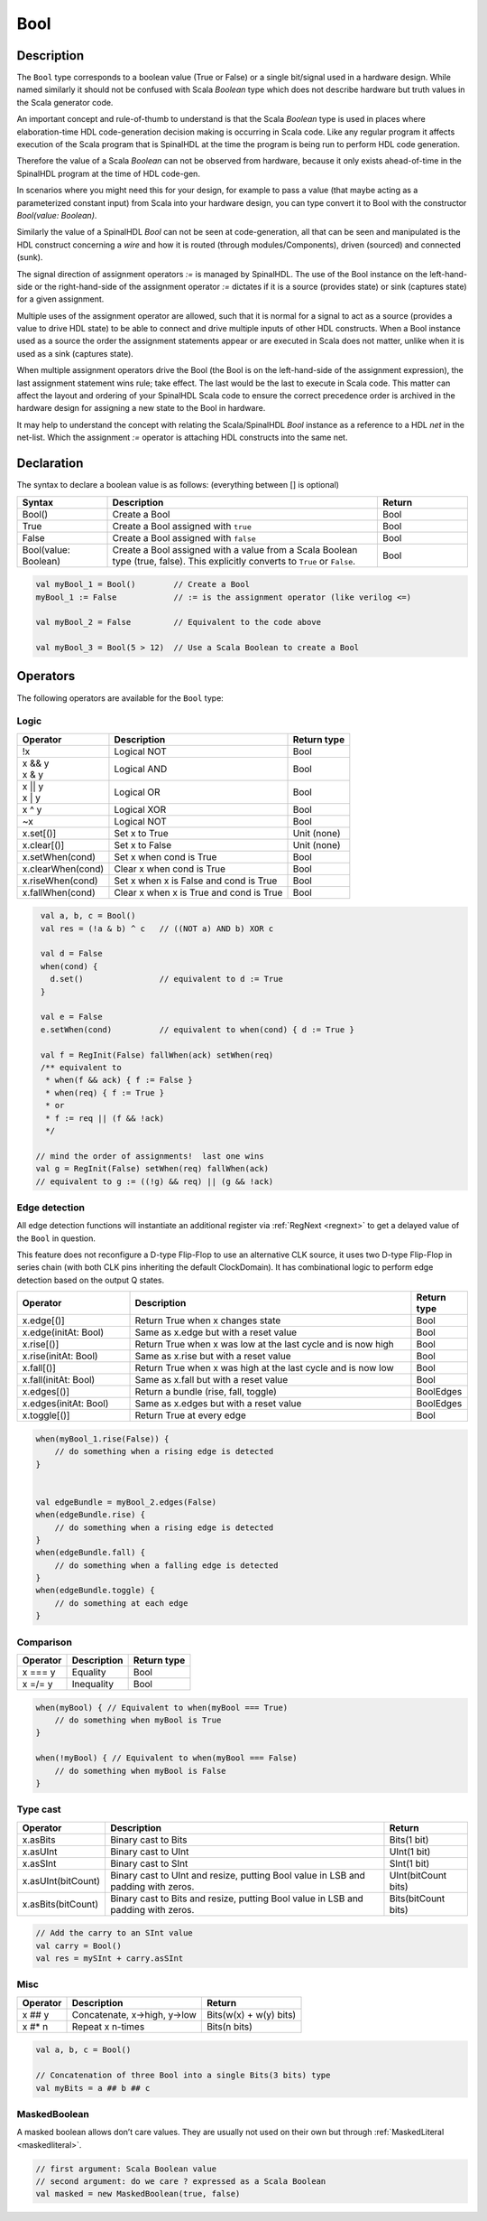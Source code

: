 .. _Bool:

Bool
====

Description
^^^^^^^^^^^

The ``Bool`` type corresponds to a boolean value (True or False) or a single bit/signal
used in a hardware design.  While named similarly it should not be confused with
Scala `Boolean` type which does not describe hardware but truth values in the Scala
generator code.

An important concept and rule-of-thumb to understand is that the Scala
`Boolean` type is used in places where elaboration-time HDL code-generation
decision making is occurring in Scala code.  Like any regular program it affects
execution of the Scala program that is SpinalHDL at the time the program is
being run to perform HDL code generation.

Therefore the value of a Scala `Boolean` can not be observed from hardware,
because it only exists ahead-of-time in the SpinalHDL program at the time of
HDL code-gen.

In scenarios where you might need this for your design, for example to pass a
value (that maybe acting as a parameterized constant input) from Scala into your
hardware design, you can type convert it to Bool with the constructor `Bool(value: Boolean)`.

Similarly the value of a SpinalHDL `Bool` can not be seen at code-generation, all
that can be seen and manipulated is the HDL construct concerning a `wire` and how it
is routed (through modules/Components), driven (sourced) and connected (sunk).

The signal direction of assignment operators `:=` is managed by SpinalHDL.
The use of the Bool instance on the left-hand-side or the right-hand-side of the
assignment operator `:=` dictates if it is a source (provides state) or sink
(captures state) for a given assignment.

Multiple uses of the assignment operator are allowed, such that it is normal
for a signal to act as a source (provides a value to drive HDL state) to be
able to connect and drive multiple inputs of other HDL constructs.  When a Bool
instance used as a source the order the assignment statements appear or are
executed in Scala does not matter, unlike when it is used as a sink
(captures state).

When multiple assignment operators drive the Bool (the Bool is on the
left-hand-side of the assignment expression), the last assignment
statement wins rule; take effect.  The last would be the last to execute in
Scala code.  This matter can affect the layout and ordering of your SpinalHDL
Scala code to ensure the correct precedence order is archived in the hardware
design for assigning a new state to the Bool in hardware.

It may help to understand the concept with relating the Scala/SpinalHDL
`Bool` instance as a reference to a HDL `net` in the net-list.  Which the
assignment `:=` operator is attaching HDL constructs into the same net.


Declaration
^^^^^^^^^^^

The syntax to declare a boolean value is as follows: (everything between [] is optional)

.. list-table::
   :header-rows: 1
   :widths: 1 3 1

   * - Syntax
     - Description
     - Return
   * - Bool()
     - Create a Bool
     - Bool
   * - True
     - Create a Bool assigned with ``true``
     - Bool
   * - False
     - Create a Bool assigned with ``false``
     - Bool
   * - Bool(value: Boolean)
     - Create a Bool assigned with a value from a Scala Boolean type (true, false).
       This explicitly converts to ``True`` or ``False``.
     - Bool


.. code-block:: scala

   val myBool_1 = Bool()        // Create a Bool
   myBool_1 := False            // := is the assignment operator (like verilog <=)

   val myBool_2 = False         // Equivalent to the code above 

   val myBool_3 = Bool(5 > 12)  // Use a Scala Boolean to create a Bool

Operators
^^^^^^^^^

The following operators are available for the ``Bool`` type:

.. note:

   Both sides of logic expressions ``x`` and ``y`` need to be of type Bool.

Logic
~~~~~

.. list-table::
   :header-rows: 1

   * - Operator
     - Description
     - Return type
   * - !x
     - Logical NOT
     - Bool
   * - | x && y
       | x & y
     - Logical AND
     - Bool
   * - | x || y
       | x | y
     - Logical OR
     - Bool
   * - x ^ y
     - Logical XOR
     - Bool
   * - ~x
     - Logical NOT
     - Bool
   * - x.set[()]
     - Set x to True
     - Unit (none)
   * - x.clear[()]
     - Set x to False
     - Unit (none)
   * - x.setWhen(cond)
     - Set x when cond is True
     - Bool
   * - x.clearWhen(cond)
     - Clear x when cond is True
     - Bool
   * - x.riseWhen(cond)
     - Set x when x is False and cond is True
     - Bool
   * - x.fallWhen(cond)
     - Clear x when x is True and cond is True
     - Bool


.. code-block:: scala

   val a, b, c = Bool()
   val res = (!a & b) ^ c   // ((NOT a) AND b) XOR c

   val d = False
   when(cond) {
     d.set()                // equivalent to d := True
   }

   val e = False
   e.setWhen(cond)          // equivalent to when(cond) { d := True }

   val f = RegInit(False) fallWhen(ack) setWhen(req)
   /** equivalent to
    * when(f && ack) { f := False }
    * when(req) { f := True }
    * or
    * f := req || (f && !ack)
    */

  // mind the order of assignments!  last one wins
  val g = RegInit(False) setWhen(req) fallWhen(ack)
  // equivalent to g := ((!g) && req) || (g && !ack)

Edge detection
~~~~~~~~~~~~~~

All edge detection functions will instantiate an additional register via :ref:`RegNext <regnext>`
to get a delayed value of the ``Bool`` in question.

This feature does not reconfigure a D-type Flip-Flop to use an alternative CLK
source, it uses two D-type Flip-Flop in series chain (with both CLK pins inheriting
the default ClockDomain).  It has combinational logic to perform edge detection
based on the output Q states.

.. list-table::
   :header-rows: 1
   :widths: 2 5 1

   * - Operator
     - Description
     - Return type
   * - x.edge[()]
     - Return True when x changes state
     - Bool
   * - x.edge(initAt: Bool)
     - Same as x.edge but with a reset value
     - Bool
   * - x.rise[()]
     - Return True when x was low at the last cycle and is now high
     - Bool
   * - x.rise(initAt: Bool)
     - Same as x.rise but with a reset value
     - Bool
   * - x.fall[()]
     - Return True when x was high at the last cycle and is now low
     - Bool
   * - x.fall(initAt: Bool)
     - Same as x.fall but with a reset value
     - Bool
   * - x.edges[()]
     - Return a bundle (rise, fall, toggle)
     - BoolEdges
   * - x.edges(initAt: Bool)
     - Same as x.edges but with a reset value
     - BoolEdges
   * - x.toggle[()]
     - Return True at every edge
     - Bool


.. code-block:: scala

   when(myBool_1.rise(False)) {
       // do something when a rising edge is detected 
   } 


   val edgeBundle = myBool_2.edges(False)
   when(edgeBundle.rise) {
       // do something when a rising edge is detected
   }
   when(edgeBundle.fall) {
       // do something when a falling edge is detected
   }
   when(edgeBundle.toggle) {
       // do something at each edge
   }

Comparison
~~~~~~~~~~

.. list-table::
   :header-rows: 1

   * - Operator
     - Description
     - Return type
   * - x === y
     - Equality
     - Bool
   * - x =/= y
     - Inequality
     - Bool


.. code-block:: scala

   when(myBool) { // Equivalent to when(myBool === True)
       // do something when myBool is True
   }

   when(!myBool) { // Equivalent to when(myBool === False)
       // do something when myBool is False
   }

Type cast
~~~~~~~~~

.. list-table::
   :header-rows: 1

   * - Operator
     - Description
     - Return
   * - x.asBits
     - Binary cast to Bits
     - Bits(1 bit)
   * - x.asUInt
     - Binary cast to UInt
     - UInt(1 bit)
   * - x.asSInt
     - Binary cast to SInt
     - SInt(1 bit)
   * - x.asUInt(bitCount)
     - Binary cast to UInt and resize, putting Bool value in LSB and padding
       with zeros.
     - UInt(bitCount bits)
   * - x.asBits(bitCount)
     - Binary cast to Bits and resize, putting Bool value in LSB and padding
       with zeros.
     - Bits(bitCount bits)


.. code-block:: scala

   // Add the carry to an SInt value
   val carry = Bool()
   val res = mySInt + carry.asSInt

Misc
~~~~

.. list-table::
   :header-rows: 1

   * - Operator
     - Description
     - Return
   * - x ## y
     - Concatenate, x->high, y->low
     - Bits(w(x) + w(y) bits)
   * - x #* n
     - Repeat x n-times
     - Bits(n bits)


.. code-block:: scala

   val a, b, c = Bool()

   // Concatenation of three Bool into a single Bits(3 bits) type
   val myBits = a ## b ## c


MaskedBoolean
~~~~~~~~~~~~~

A masked boolean allows don’t care values. They are usually not used on their own but through :ref:`MaskedLiteral <maskedliteral>`.

.. code-block:: scala

  // first argument: Scala Boolean value
  // second argument: do we care ? expressed as a Scala Boolean
  val masked = new MaskedBoolean(true, false)
